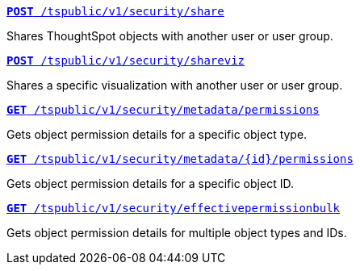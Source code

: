
--
`xref:security-api.adoc#share-object[**POST** /tspublic/v1/security/share]`

+++<p class="divider">Shares ThoughtSpot objects with another user or user group. </p>+++

`xref:security-api.adoc#shareviz[**POST** /tspublic/v1/security/shareviz]`

+++<p class="divider">Shares a specific visualization with another user or user group.</p>+++

`xref:security-api.adoc#obj-permission-all[**GET** /tspublic/v1/security/metadata/permissions]`

+++<p class="divider">Gets object permission details for a specific object type. </p>+++

`xref:security-api.adoc#obj-permission-id[**GET** /tspublic/v1/security/metadata/{id}/permissions]`

+++<p class="divider">Gets object permission details for a specific object ID. </p>+++

`xref:security-api.adoc#get-obj-perm-bulk[**GET** /tspublic/v1/security/effectivepermissionbulk]`

+++<p class="divider">Gets object permission details for multiple object types and IDs.</p>+++

--
